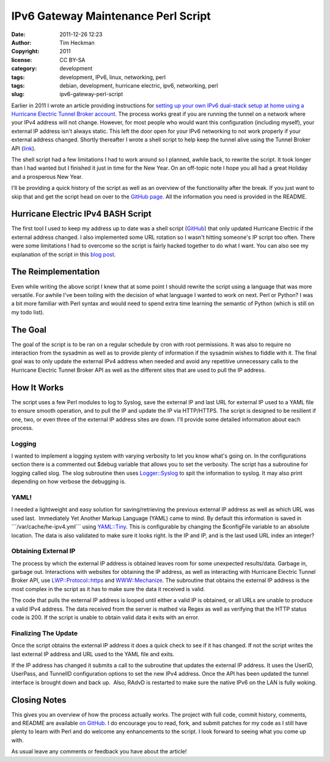 IPv6 Gateway Maintenance Perl Script
####################################
:date: 2011-12-26 12:23
:author: Tim Heckman
:copyright: 2011
:license: CC BY-SA
:category: development
:tags: development, IPv6, linux, networking, perl
:tags: debian, development, hurricane electric, ipv6, networking, perl
:slug: ipv6-gateway-perl-script

|image0|

Earlier in 2011 I wrote an article providing instructions for `setting
up your own IPv6 dual-stack setup at home using a Hurricane Electric
Tunnel Broker account`_. The process works great if you are running the
tunnel on a network where your IPv4 address will not change. However,
for most people who would want this configuration (including myself),
your external IP address isn't always static. This left the door open
for your IPv6 networking to not work properly if your external address
changed. Shortly thereafter I wrote a shell script to help keep the
tunnel alive using the Tunnel Broker API (`link`_).

The shell script had a few limitations I had to work around so I
planned, awhile back, to rewrite the script. It took longer than I had
wanted but I finished it just in time for the New Year. On an off-topic
note I hope you all had a great Holiday and a prosperous New Year.

I'll be providing a quick history of the script as well as an overview
of the functionality after the break. If you just want to skip that and
get the script head on over to the \ `GitHub page`_. All the
information you need is provided in the README.

Hurricane Electric IPv4 BASH Script
~~~~~~~~~~~~~~~~~~~~~~~~~~~~~~~~~~~

The first tool I used to keep my address up to date was a shell script
(`GitHub`_) that only updated Hurricane Electric if the external address
changed. I also implemented some URL rotation so I wasn't hitting
someone's IP script too often. There were some limitations I had to
overcome so the script is fairly hacked together to do what I want. You
can also see my explanation of the script in this `blog post`_.

The Reimplementation
~~~~~~~~~~~~~~~~~~~~

Even while writing the above script I knew that at some point I should
rewrite the script using a language that was more versatile. For awhile
I've been toiling with the decision of what language I wanted to work on
next. Perl or Python? I was a bit more familiar with Perl syntax and
would need to spend extra time learning the semantic of Python (which is
still on my todo list).

The Goal
~~~~~~~~

The goal of the script is to be ran on a regular schedule by cron with
root permissions. It was also to require no interaction from the
sysadmin as well as to provide plenty of information if the sysadmin
wishes to fiddle with it. The final goal was to only update the
external IPv4 address when needed and avoid any repetitive unnecessary
calls to the Hurricane Electric Tunnel Broker API as well as the
different sites that are used to pull the IP address.

How It Works
~~~~~~~~~~~~

The script uses a few Perl modules to log to Syslog, save the external
IP and last URL for external IP used to a YAML file to ensure smooth
operation, and to pull the IP and update the IP via HTTP/HTTPS. The
script is designed to be resilient if one, two, or even three of the
external IP address sites are down. I'll provide some detailed
information about each process.

Logging
^^^^^^^

I wanted to implement a logging system with varying verbosity to let you
know what's going on. In the configurations section there is a
commented out $debug variable that allows you to set the verbosity. The
script has a subroutine for logging called slog. The slog subroutine
then uses `Logger::Syslog`_ to spit the information to syslog. It may
also print depending on how verbose the debugging is.

YAML!
^^^^^

I needed a lightweight and easy solution for saving/retrieving the
previous external IP address as well as which URL was used last.
 Immediately Yet Another Markup Language (YAML) came to mind. By
default this information is saved in \`\`\`/var/cache/he-ipv4.yml\`\`\`
using `YAML::Tiny`_. This is configurable by changing the $configFile
variable to an absolute location. The data is also validated to make
sure it looks right. Is the IP and IP, and is the last used URL index
an integer?

Obtaining External IP
^^^^^^^^^^^^^^^^^^^^^

The process by which the external IP address is obtained leaves room for
some unexpected results/data. Garbage in, garbage out. Interactions
with websites for obtaining the IP address, as well as interacting with
Hurricane Electric Tunnel Broker API, use `LWP::Protocol::https`_
and \ `WWW::Mechanize`_. The subroutine that obtains the external IP
address is the most complex in the script as it has to make sure the
data it received is valid.

The code that pulls the external IP address is looped until either a
valid IP is obtained, or all URLs are unable to produce a valid IPv4
address. The data received from the server is mathed via Regex as well
as verifying that the HTTP status code is 200. If the script is unable
to obtain valid data it exits with an error.

Finalizing The Update
^^^^^^^^^^^^^^^^^^^^^

Once the script obtains the external IP address it does a quick check to
see if it has changed. If not the script writes the last external IP
address and URL used to the YAML file and exits.

If the IP address has changed it submits a call to the subroutine that
updates the external IP address. It uses the UserID, UserPass, and
TunnelID configuration options to set the new IPv4 address. Once the
API has been updated the tunnel interface is brought down and back up.
 Also, RAdvD is restarted to make sure the native IPv6 on the LAN is
fully woking.

Closing Notes
~~~~~~~~~~~~~

This gives you an overview of how the process actually works. The
project with full code, commit history, comments, and README are
available `on GitHub`_. I do encourage you to read, fork, and submit
patches for my code as I still have plenty to learn with Perl and do
welcome any enhancements to the script. I look forward to seeing what
you come up with.

As usual leave any comments or feedback you have about the article!

.. _setting up your own IPv6 dual-stack setup at home using a Hurricane Electric Tunnel Broker account: http://blog.timheckman.net/2011/05/24/he-tunnelbroker-ipv6-gateway/
.. _link: https://ipv4.tunnelbroker.net/ipv4_end.php
.. _GitHub page: https://github.com/theckman/he-ipv4-sh
.. _GitHub: https://github.com/theckman/he-ipv4-sh
.. _blog post: http://blog.timheckman.net/2011/05/31/ipv6-gateway-bash-script/
.. _`Logger::Syslog`: http://search.cpan.org/~sukria/Logger-Syslog-1.1/lib/Logger/Syslog.pm
.. _`YAML::Tiny`: http://search.cpan.org/~adamk/YAML-Tiny-1.50/lib/YAML/Tiny.pm
.. _`LWP::Protocol::https`: http://search.cpan.org/search?query=LWP%3A%3AProtocol%3A%3Ahttps&mode=all
.. _`WWW::Mechanize`: http://search.cpan.org/~jesse/WWW-Mechanize-1.71/lib/WWW/Mechanize.pm
.. _on GitHub: https://github.com/theckman/he-ipv4-perl

.. |image0| image:: /images/he-ipv4-perl.png
   :target: /images/he-ipv4-perl.png
